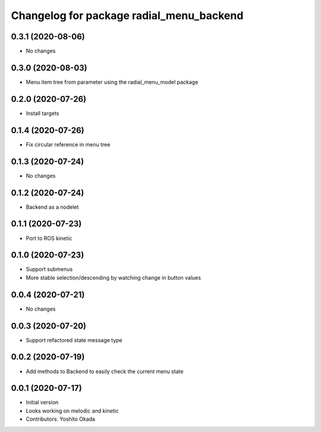 ^^^^^^^^^^^^^^^^^^^^^^^^^^^^^^^^^^^^^^^^^
Changelog for package radial_menu_backend
^^^^^^^^^^^^^^^^^^^^^^^^^^^^^^^^^^^^^^^^^

0.3.1 (2020-08-06)
------------------
* No changes

0.3.0 (2020-08-03)
------------------
* Menu item tree from parameter using the radial_menu_model package

0.2.0 (2020-07-26)
------------------
* Install targets

0.1.4 (2020-07-26)
------------------
* Fix circular reference in menu tree

0.1.3 (2020-07-24)
------------------
* No changes

0.1.2 (2020-07-24)
------------------
* Backend as a nodelet

0.1.1 (2020-07-23)
------------------
* Port to ROS kinetic

0.1.0 (2020-07-23)
------------------
* Support submenus
* More stable selection/descending by watching change in button values

0.0.4 (2020-07-21)
------------------
* No changes

0.0.3 (2020-07-20)
------------------
* Support refactored state message type

0.0.2 (2020-07-19)
------------------
* Add methods to Backend to easily check the current menu state

0.0.1 (2020-07-17)
------------------
* Initial version
* Looks working on melodic and kinetic
* Contributors: Yoshito Okada
